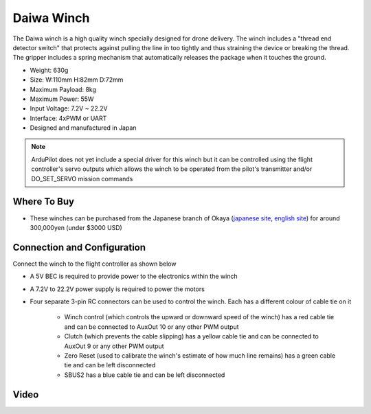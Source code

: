 .. _common-daiwa-winch:

===========
Daiwa Winch
===========

.. image:: ../../../images/daiwa-winch.png
    :target: ../_images/daiwa-winch.png

The Daiwa winch is a high quality winch specially designed for drone delivery.  The winch includes a "thread end detector switch" that protects against pulling the line in too tightly and thus straining the device or breaking the thread.  The gripper includes a spring mechanism that automatically releases the package when it touches the ground.

- Weight: 630g
- Size: W:110mm H:82mm D:72mm
- Maximum Payload: 8kg
- Maximum Power: 55W
- Input Voltage: 7.2V ~ 22.2V
- Interface: 4xPWM or UART
- Designed and manufactured in Japan

.. note::

    ArduPilot does not yet include a special driver for this winch but it can be controlled using the flight controller's servo outputs which allows the winch to be operated from the pilot's transmitter and/or DO_SET_SERVO mission commands

Where To Buy
------------

- These winches can be purchased from the Japanese branch of Okaya (`japanese site <https://www.okaya.co.jp/>`__, `english site <https://www.okaya.co.jp/en/index.html>`__) for around 300,000yen (under $3000 USD)

Connection and Configuration
----------------------------

Connect the winch to the flight controller as shown below

.. image:: ../../../images/daiwa-winch-pixhawk.png
    :target: ../_images/daiwa-winch-pixhawk.png
    :width: 400px

- A 5V BEC is required to provide power to the electronics within the winch
- A 7.2V to 22.2V power supply is required to power the motors
- Four separate 3-pin RC connectors can be used to control the winch.  Each has a different colour of cable tie on it

   - Winch control (which controls the upward or downward speed of the winch) has a red cable tie and can be connected to AuxOut 10 or any other PWM output
   - Clutch (which prevents the cable slipping) has a yellow cable tie and can be connected to AuxOut 9 or any other PWM output
   - Zero Reset (used to calibrate the winch's estimate of how much line remains) has a green cable tie and can be left disconnected
   - SBUS2 has a blue cable tie and can be left disconnected

Video
-----

..  youtube:: p4x97iomWZ0
    :width: 100%
